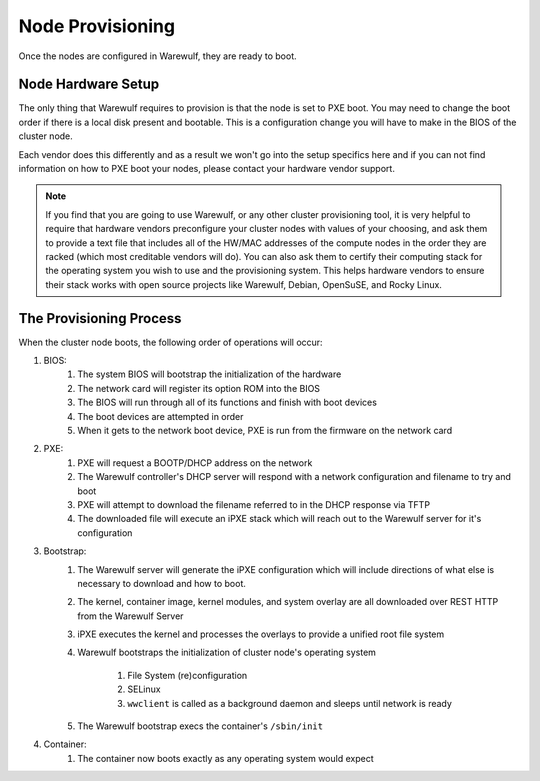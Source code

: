 =================
Node Provisioning
=================

Once the nodes are configured in Warewulf, they are ready to boot.

Node Hardware Setup
===================

The only thing that Warewulf requires to provision is that the node is
set to PXE boot. You may need to change the boot order if there is a
local disk present and bootable. This is a configuration change you
will have to make in the BIOS of the cluster node.

Each vendor does this differently and as a result we won't go into the
setup specifics here and if you can not find information on how to PXE
boot your nodes, please contact your hardware vendor support.

.. note::

   If you find that you are going to use Warewulf, or any other
   cluster provisioning tool, it is very helpful to require that
   hardware vendors preconfigure your cluster nodes with values of
   your choosing, and ask them to provide a text file that includes
   all of the HW/MAC addresses of the compute nodes in the order they
   are racked (which most creditable vendors will do). You can also
   ask them to certify their computing stack for the operating system
   you wish to use and the provisioning system. This helps hardware
   vendors to ensure their stack works with open source projects like
   Warewulf, Debian, OpenSuSE, and Rocky Linux.

The Provisioning Process
========================

When the cluster node boots, the following order of operations will
occur:

#. BIOS:
    #. The system BIOS will bootstrap the initialization of the
       hardware
    #. The network card will register its option ROM into the BIOS
    #. The BIOS will run through all of its functions and finish with
       boot devices
    #. The boot devices are attempted in order
    #. When it gets to the network boot device, PXE is run from the
       firmware on the network card
#. PXE:
    #. PXE will request a BOOTP/DHCP address on the network
    #. The Warewulf controller's DHCP server will respond with a
       network configuration and filename to try and boot
    #. PXE will attempt to download the filename referred to in the
       DHCP response via TFTP
    #. The downloaded file will execute an iPXE stack which will reach
       out to the Warewulf server for it's configuration
#. Bootstrap:
    #. The Warewulf server will generate the iPXE configuration which
       will include directions of what else is necessary to download
       and how to boot.
    #. The kernel, container image, kernel modules, and system overlay
       are all downloaded over REST HTTP from the Warewulf Server
    #. iPXE executes the kernel and processes the overlays to provide
       a unified root file system
    #. Warewulf bootstraps the initialization of cluster node's
       operating system
        #. File System (re)configuration
        #. SELinux
        #. ``wwclient`` is called as a background daemon and sleeps
           until network is ready
    #. The Warewulf bootstrap execs the container's ``/sbin/init``
#. Container:
    #. The container now boots exactly as any operating system would
       expect
